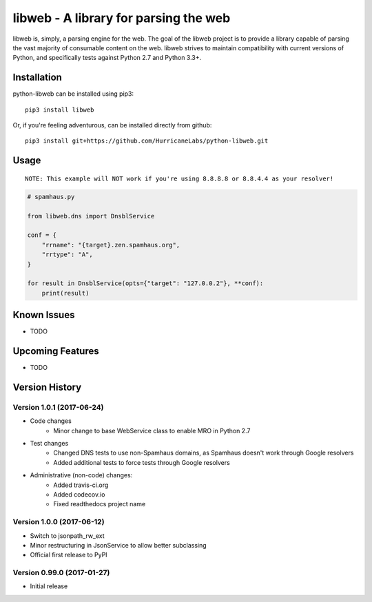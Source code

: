 libweb - A library for parsing the web |Docs| |Build Status| |codecov.io|
=========================================================================

libweb is, simply, a parsing engine for the web. The goal of the libweb project
is to provide a library capable of parsing the vast majority of consumable
content on the web. libweb strives to maintain compatibility with current
versions of Python, and specifically tests against Python 2.7 and Python 3.3+.

Installation
------------

python-libweb can be installed using pip3:

::

    pip3 install libweb

Or, if you're feeling adventurous, can be installed directly from
github:

::

    pip3 install git+https://github.com/HurricaneLabs/python-libweb.git

Usage
-----

::

    NOTE: This example will NOT work if you're using 8.8.8.8 or 8.8.4.4 as your resolver!

.. code:: python

    # spamhaus.py

    from libweb.dns import DnsblService

    conf = {
        "rrname": "{target}.zen.spamhaus.org",
        "rrtype": "A",
    }

    for result in DnsblService(opts={"target": "127.0.0.2"}, **conf):
        print(result)

Known Issues
------------
-  TODO

Upcoming Features
-----------------
-  TODO

Version History
---------------

Version 1.0.1 (2017-06-24)
~~~~~~~~~~~~~~~~~~~~~~~~~~

- Code changes
    - Minor change to base WebService class to enable MRO in Python 2.7
- Test changes
    - Changed DNS tests to use non-Spamhaus domains, as Spamhaus doesn't work through Google resolvers
    - Added additional tests to force tests through Google resolvers
- Administrative (non-code) changes:
    - Added travis-ci.org
    - Added codecov.io
    - Fixed readthedocs project name

Version 1.0.0 (2017-06-12)
~~~~~~~~~~~~~~~~~~~~~~~~~~

-  Switch to jsonpath_rw_ext
-  Minor restructuring in JsonService to allow better subclassing
-  Official first release to PyPI

Version 0.99.0 (2017-01-27)
~~~~~~~~~~~~~~~~~~~~~~~~~~~

-  Initial release

.. |Docs| image:: https://readthedocs.org/projects/libweb/badge/?version=latest
    :target: http://libweb.readthedocs.io/en/latest/?badge=latest
    :alt: Documentation Status
.. |Build Status| image:: https://travis-ci.org/HurricaneLabs/python-libweb.svg?branch=master
    :target: https://travis-ci.org/HurricaneLabs/python-libweb
.. |codecov.io| image:: https://codecov.io/gh/HurricaneLabs/python-libweb/branch/master/graph/badge.svg
    :target: https://codecov.io/gh/HurricaneLabs/python-libweb
